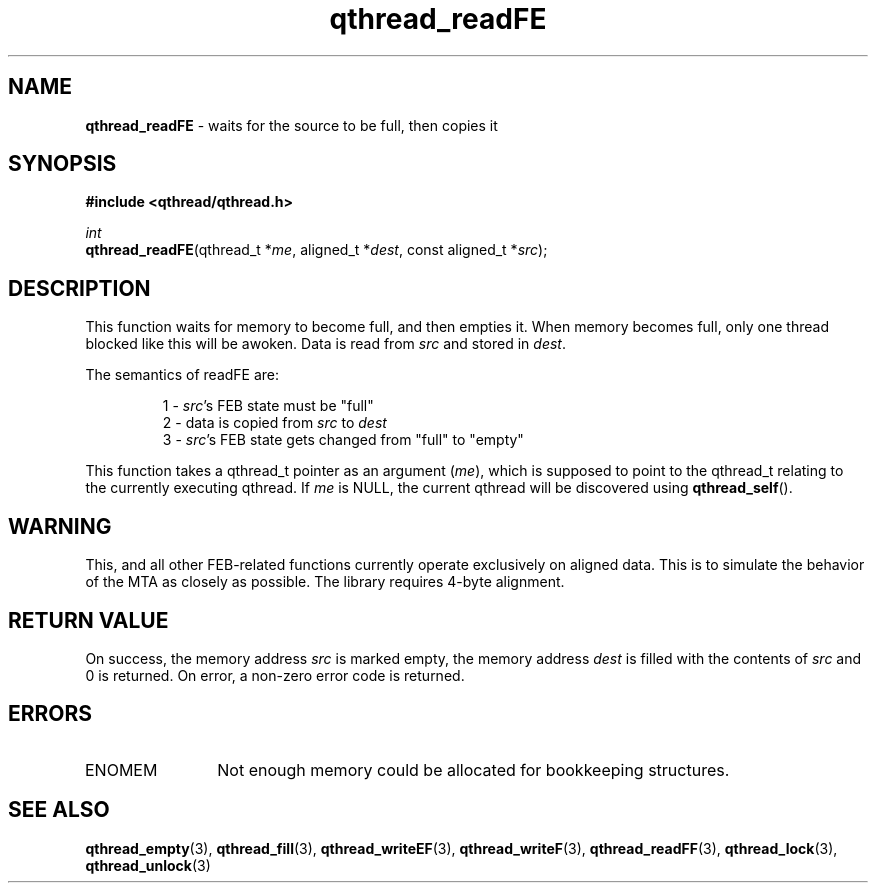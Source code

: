 .TH qthread_readFE 3 "NOVEMBER 2006" libqthread "libqthread"
.SH NAME
\fBqthread_readFE\fR \- waits for the source to be full, then copies it
.SH SYNOPSIS
.B #include <qthread/qthread.h>

.I int
.br
\fBqthread_readFE\fR(qthread_t *\fIme\fR, aligned_t *\fIdest\fR, const aligned_t *\fIsrc\fR);
.SH DESCRIPTION
This function waits for memory to become full, and then empties it. When memory
becomes full, only one thread blocked like this will be awoken. Data is read
from \fIsrc\fR and stored in \fIdest\fR.
.PP
The semantics of readFE are:
.RS
.PP
1 - \fIsrc\fR's FEB state must be "full"
.br
2 - data is copied from \fIsrc\fR to \fIdest\fR
.br
3 - \fIsrc\fR's FEB state gets changed from "full" to "empty"
.RE
.PP
This function takes a qthread_t pointer as an argument (\fIme\fR), which is
supposed to point to the qthread_t relating to the currently executing qthread.
If \fIme\fR is NULL, the current qthread will be discovered using
\fBqthread_self\fR().
.SH WARNING
This, and all other FEB-related functions currently operate exclusively on
aligned data. This is to simulate the behavior of the MTA as closely as
possible. The library requires 4-byte alignment.
.SH RETURN VALUE
On success, the memory address \fIsrc\fR is marked empty, the memory address
\fIdest\fR is filled with the contents of \fIsrc\fR and 0 is returned. On
error, a non-zero error code is returned.
.SH ERRORS
.TP 12
ENOMEM
Not enough memory could be allocated for bookkeeping structures.
.SH "SEE ALSO"
.BR qthread_empty (3),
.BR qthread_fill (3),
.BR qthread_writeEF (3),
.BR qthread_writeF (3),
.BR qthread_readFF (3),
.BR qthread_lock (3),
.BR qthread_unlock (3)
